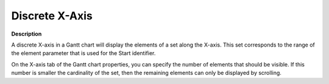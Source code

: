 

.. _Gantt-Chart_Gantt_Chart_-_Discrete_X-Axis:


Discrete X-Axis
===============

**Description** 

A discrete X-axis in a Gantt chart will display the elements of a set along the X-axis. This set corresponds to the range of the element parameter that is used for the Start identifier.



On the X-axis tab of the Gantt chart properties, you can specify the number of elements that should be visible. If this number is smaller the cardinality of the set, then the remaining elements can only be displayed by scrolling.



